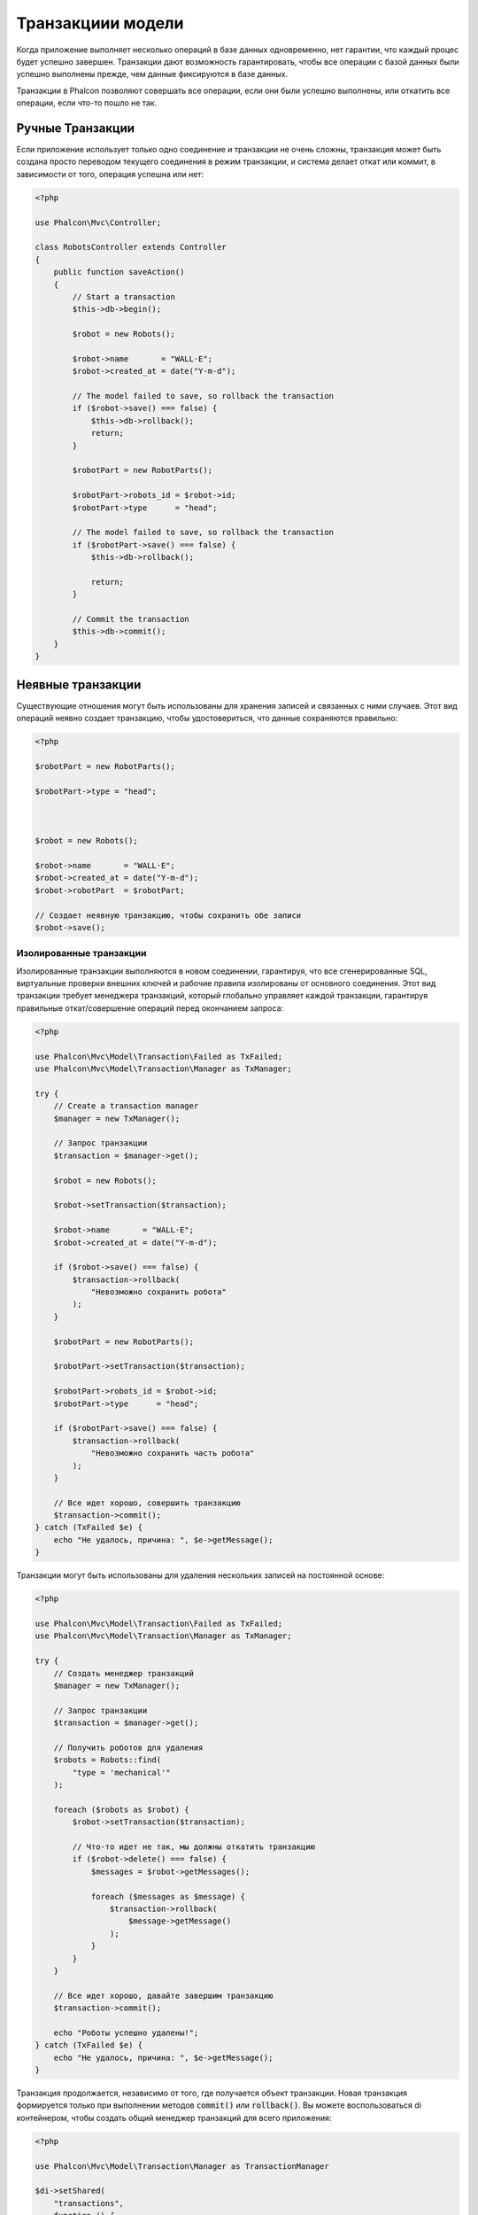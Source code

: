 Транзакциии модели
==================

Когда приложение выполняет несколько операций в базе данных одновременно, нет гарантии, что каждый процес будет
успешно завершен. Транзакции дают возможность гарантировать, чтобы все операции с базой
данных были успешно выполнены прежде, чем данные фиксируются в базе данных.

Транзакции в Phalcon позволяют совершать все операции, если они были успешно выполнены, или откатить все операции,
если что-то пошло не так.

Ручные Транзакции
-----------------
Если приложение использует только одно соединение и транзакции не очень сложны, транзакция может быть
создана просто переводом текущего соединения в режим транзакции, и система делает откат или коммит,
в зависимости от того, операция успешна или нет:

.. code-block:: php

    <?php

    use Phalcon\Mvc\Controller;

    class RobotsController extends Controller
    {
        public function saveAction()
        {
            // Start a transaction
            $this->db->begin();

            $robot = new Robots();

            $robot->name       = "WALL·E";
            $robot->created_at = date("Y-m-d");

            // The model failed to save, so rollback the transaction
            if ($robot->save() === false) {
                $this->db->rollback();
                return;
            }

            $robotPart = new RobotParts();

            $robotPart->robots_id = $robot->id;
            $robotPart->type      = "head";

            // The model failed to save, so rollback the transaction
            if ($robotPart->save() === false) {
                $this->db->rollback();

                return;
            }

            // Commit the transaction
            $this->db->commit();
        }
    }

Неявные транзакции
------------------
Существующие отношения могут быть использованы для хранения записей и связанных с ними случаев.
Этот вид операций неявно создает транзакцию, чтобы удостовериться, что данные сохраняются правильно:

.. code-block:: php

    <?php

    $robotPart = new RobotParts();

    $robotPart->type = "head";



    $robot = new Robots();

    $robot->name       = "WALL·E";
    $robot->created_at = date("Y-m-d");
    $robot->robotPart  = $robotPart;

    // Создает неявную транзакцию, чтобы сохранить обе записи
    $robot->save();

Изолированные транзакции
^^^^^^^^^^^^^^^^^^^^^^^^
Изолированные транзакции выполняются  в новом соединении, гарантируя, что все сгенерированные SQL,
виртуальные проверки внешних ключей и рабочие правила изолированы от основного соединения.
Этот вид транзакции требует менеджера транзакций, который глобально управляет каждой транзакции,
гарантируя правильные откат/совершение операций перед окончанием запроса:

.. code-block:: php

    <?php

    use Phalcon\Mvc\Model\Transaction\Failed as TxFailed;
    use Phalcon\Mvc\Model\Transaction\Manager as TxManager;

    try {
        // Create a transaction manager
        $manager = new TxManager();

        // Запрос транзакции
        $transaction = $manager->get();

        $robot = new Robots();

        $robot->setTransaction($transaction);

        $robot->name       = "WALL·E";
        $robot->created_at = date("Y-m-d");

        if ($robot->save() === false) {
            $transaction->rollback(
                "Невозможно сохранить робота"
            );
        }

        $robotPart = new RobotParts();

        $robotPart->setTransaction($transaction);

        $robotPart->robots_id = $robot->id;
        $robotPart->type      = "head";

        if ($robotPart->save() === false) {
            $transaction->rollback(
                "Невозможно сохранить часть робота"
            );
        }

        // Все идет хорошо, совершить транзакцию
        $transaction->commit();
    } catch (TxFailed $e) {
        echo "Не удалось, причина: ", $e->getMessage();
    }

Транзакции могут быть использованы для удаления нескольких записей на постоянной основе:

.. code-block:: php

    <?php

    use Phalcon\Mvc\Model\Transaction\Failed as TxFailed;
    use Phalcon\Mvc\Model\Transaction\Manager as TxManager;

    try {
        // Создать менеджер транзакций
        $manager = new TxManager();

        // Запрос транзакции
        $transaction = $manager->get();

        // Получить роботов для удаления
        $robots = Robots::find(
            "type = 'mechanical'"
        );

        foreach ($robots as $robot) {
            $robot->setTransaction($transaction);

            // Что-то идет не так, мы должны откатить транзакцию
            if ($robot->delete() === false) {
                $messages = $robot->getMessages();

                foreach ($messages as $message) {
                    $transaction->rollback(
                        $message->getMessage()
                    );
                }
            }
        }

        // Все идет хорошо, давайте завершим транзакцию
        $transaction->commit();

        echo "Роботы успешно удалены!";
    } catch (TxFailed $e) {
        echo "Не удалось, причина: ", $e->getMessage();
    }

Транзакция продолжается, независимо от того, где получается объект транзакции.
Новая транзакция формируется только при выполнении методов :code:`commit()` или :code:`rollback()`.
Вы можете воспользоваться di контейнером, чтобы создать общий менеджер транзакций
для всего приложения:

.. code-block:: php

    <?php

    use Phalcon\Mvc\Model\Transaction\Manager as TransactionManager

    $di->setShared(
        "transactions",
        function () {
            return new TransactionManager();
        }
    );

Тогда доступ к нему из контроллера или вида:

.. code-block:: php

    <?php

    use Phalcon\Mvc\Controller;

    class ProductsController extends Controller
    {
        public function saveAction()
        {
            // Получить TransactionsManager из контейнера услуг
            $manager = $this->di->getTransactions();

            // Или
            $manager = $this->transactions;

            // Запрос транзакции
            $transaction = $manager->get();

            // ...
        }
    }

Пока транзакция активна, менеджер транзакций по заявке будет всегда возвращать одну и ту же транзакцию.
